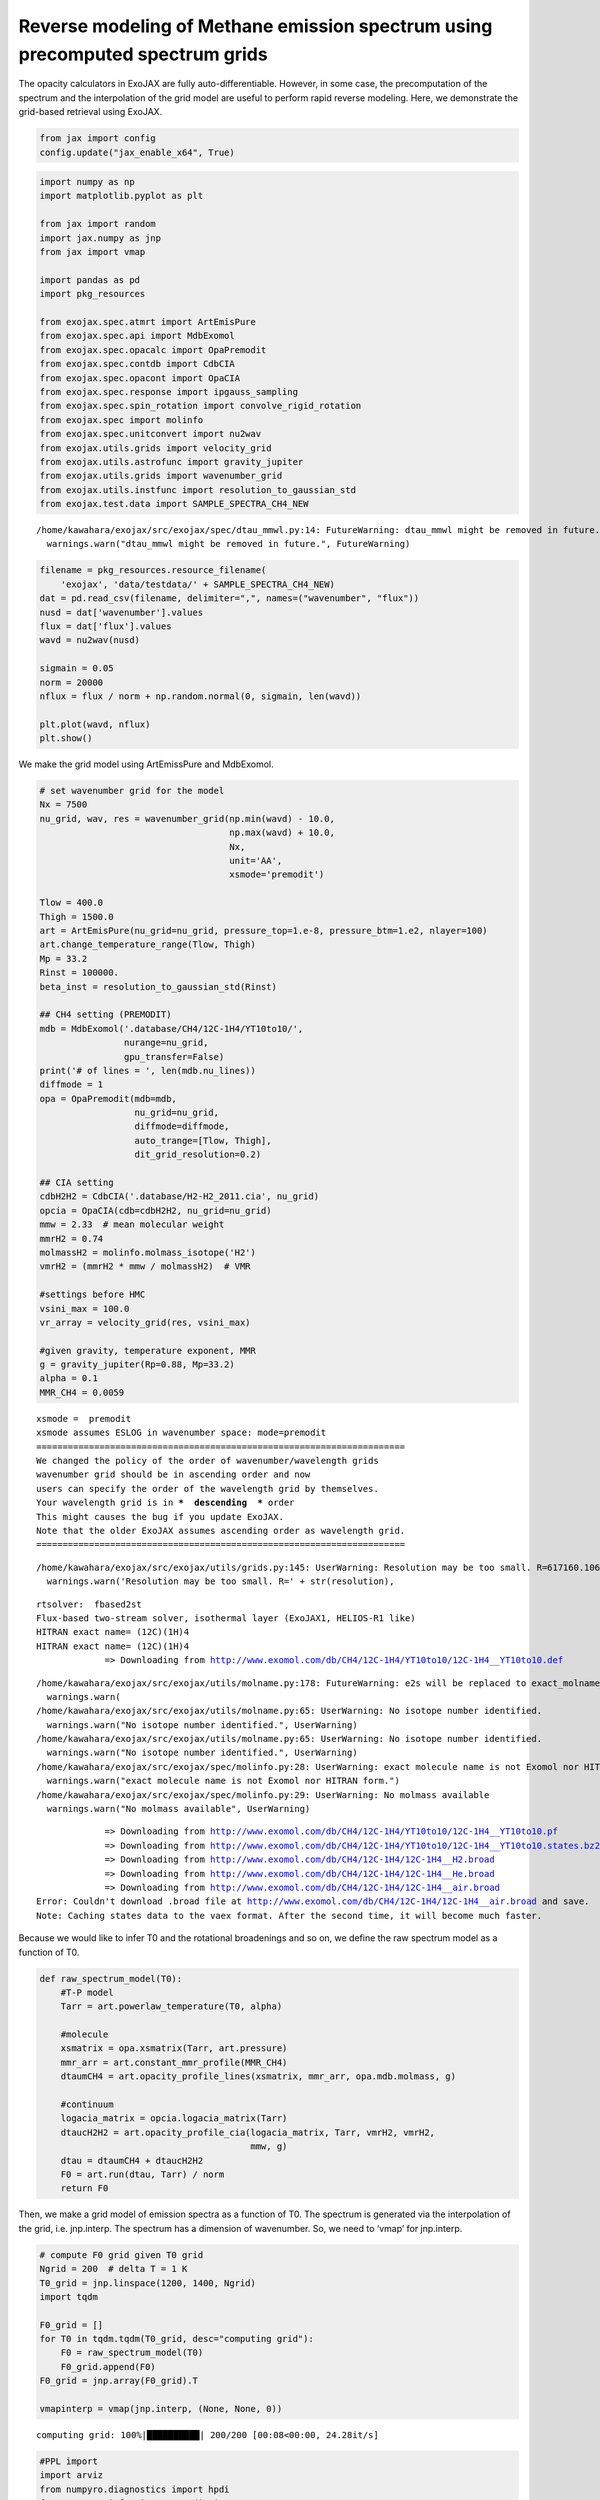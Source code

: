 Reverse modeling of Methane emission spectrum using precomputed spectrum grids
==============================================================================

The opacity calculators in ExoJAX are fully auto-differentiable.
However, in some case, the precomputation of the spectrum and the
interpolation of the grid model are useful to perform rapid reverse
modeling. Here, we demonstrate the grid-based retrieval using ExoJAX.

.. code:: ipython3

    from jax import config
    config.update("jax_enable_x64", True)

.. code:: ipython3

    import numpy as np
    import matplotlib.pyplot as plt
    
    from jax import random
    import jax.numpy as jnp
    from jax import vmap
    
    import pandas as pd
    import pkg_resources
    
    from exojax.spec.atmrt import ArtEmisPure
    from exojax.spec.api import MdbExomol
    from exojax.spec.opacalc import OpaPremodit
    from exojax.spec.contdb import CdbCIA
    from exojax.spec.opacont import OpaCIA
    from exojax.spec.response import ipgauss_sampling
    from exojax.spec.spin_rotation import convolve_rigid_rotation
    from exojax.spec import molinfo
    from exojax.spec.unitconvert import nu2wav
    from exojax.utils.grids import velocity_grid
    from exojax.utils.astrofunc import gravity_jupiter
    from exojax.utils.grids import wavenumber_grid
    from exojax.utils.instfunc import resolution_to_gaussian_std
    from exojax.test.data import SAMPLE_SPECTRA_CH4_NEW



.. parsed-literal::

    /home/kawahara/exojax/src/exojax/spec/dtau_mmwl.py:14: FutureWarning: dtau_mmwl might be removed in future.
      warnings.warn("dtau_mmwl might be removed in future.", FutureWarning)


.. code:: ipython3

    
    filename = pkg_resources.resource_filename(
        'exojax', 'data/testdata/' + SAMPLE_SPECTRA_CH4_NEW)
    dat = pd.read_csv(filename, delimiter=",", names=("wavenumber", "flux"))
    nusd = dat['wavenumber'].values
    flux = dat['flux'].values
    wavd = nu2wav(nusd)
    
    sigmain = 0.05
    norm = 20000
    nflux = flux / norm + np.random.normal(0, sigmain, len(wavd))
    
    plt.plot(wavd, nflux)
    plt.show()



.. image:: reverse_precompute_grid_files/reverse_precompute_grid_3_0.png


We make the grid model using ArtEmissPure and MdbExomol.

.. code:: ipython3

    
    # set wavenumber grid for the model
    Nx = 7500
    nu_grid, wav, res = wavenumber_grid(np.min(wavd) - 10.0,
                                        np.max(wavd) + 10.0,
                                        Nx,
                                        unit='AA',
                                        xsmode='premodit')
    
    Tlow = 400.0
    Thigh = 1500.0
    art = ArtEmisPure(nu_grid=nu_grid, pressure_top=1.e-8, pressure_btm=1.e2, nlayer=100)
    art.change_temperature_range(Tlow, Thigh)
    Mp = 33.2
    Rinst = 100000.
    beta_inst = resolution_to_gaussian_std(Rinst)
    
    ## CH4 setting (PREMODIT)
    mdb = MdbExomol('.database/CH4/12C-1H4/YT10to10/',
                    nurange=nu_grid,
                    gpu_transfer=False)
    print('# of lines = ', len(mdb.nu_lines))
    diffmode = 1
    opa = OpaPremodit(mdb=mdb,
                      nu_grid=nu_grid,
                      diffmode=diffmode,
                      auto_trange=[Tlow, Thigh],
                      dit_grid_resolution=0.2)
    
    ## CIA setting
    cdbH2H2 = CdbCIA('.database/H2-H2_2011.cia', nu_grid)
    opcia = OpaCIA(cdb=cdbH2H2, nu_grid=nu_grid)
    mmw = 2.33  # mean molecular weight
    mmrH2 = 0.74
    molmassH2 = molinfo.molmass_isotope('H2')
    vmrH2 = (mmrH2 * mmw / molmassH2)  # VMR
    
    #settings before HMC
    vsini_max = 100.0
    vr_array = velocity_grid(res, vsini_max)
    
    #given gravity, temperature exponent, MMR
    g = gravity_jupiter(Rp=0.88, Mp=33.2)
    alpha = 0.1
    MMR_CH4 = 0.0059


.. parsed-literal::

    xsmode =  premodit
    xsmode assumes ESLOG in wavenumber space: mode=premodit
    ======================================================================
    We changed the policy of the order of wavenumber/wavelength grids
    wavenumber grid should be in ascending order and now 
    users can specify the order of the wavelength grid by themselves.
    Your wavelength grid is in ***  descending  *** order
    This might causes the bug if you update ExoJAX. 
    Note that the older ExoJAX assumes ascending order as wavelength grid.
    ======================================================================


.. parsed-literal::

    /home/kawahara/exojax/src/exojax/utils/grids.py:145: UserWarning: Resolution may be too small. R=617160.1067701889
      warnings.warn('Resolution may be too small. R=' + str(resolution),


.. parsed-literal::

    rtsolver:  fbased2st
    Flux-based two-stream solver, isothermal layer (ExoJAX1, HELIOS-R1 like)
    HITRAN exact name= (12C)(1H)4
    HITRAN exact name= (12C)(1H)4
    		 => Downloading from http://www.exomol.com/db/CH4/12C-1H4/YT10to10/12C-1H4__YT10to10.def


.. parsed-literal::

    /home/kawahara/exojax/src/exojax/utils/molname.py:178: FutureWarning: e2s will be replaced to exact_molname_exomol_to_simple_molname.
      warnings.warn(
    /home/kawahara/exojax/src/exojax/utils/molname.py:65: UserWarning: No isotope number identified.
      warnings.warn("No isotope number identified.", UserWarning)
    /home/kawahara/exojax/src/exojax/utils/molname.py:65: UserWarning: No isotope number identified.
      warnings.warn("No isotope number identified.", UserWarning)
    /home/kawahara/exojax/src/exojax/spec/molinfo.py:28: UserWarning: exact molecule name is not Exomol nor HITRAN form.
      warnings.warn("exact molecule name is not Exomol nor HITRAN form.")
    /home/kawahara/exojax/src/exojax/spec/molinfo.py:29: UserWarning: No molmass available
      warnings.warn("No molmass available", UserWarning)


.. parsed-literal::

    		 => Downloading from http://www.exomol.com/db/CH4/12C-1H4/YT10to10/12C-1H4__YT10to10.pf
    		 => Downloading from http://www.exomol.com/db/CH4/12C-1H4/YT10to10/12C-1H4__YT10to10.states.bz2
    		 => Downloading from http://www.exomol.com/db/CH4/12C-1H4/12C-1H4__H2.broad
    		 => Downloading from http://www.exomol.com/db/CH4/12C-1H4/12C-1H4__He.broad
    		 => Downloading from http://www.exomol.com/db/CH4/12C-1H4/12C-1H4__air.broad
    Error: Couldn't download .broad file at http://www.exomol.com/db/CH4/12C-1H4/12C-1H4__air.broad and save.
    Note: Caching states data to the vaex format. After the second time, it will become much faster.


Because we would like to infer T0 and the rotational broadenings and so
on, we define the raw spectrum model as a function of T0.

.. code:: ipython3

    def raw_spectrum_model(T0):
        #T-P model
        Tarr = art.powerlaw_temperature(T0, alpha)
    
        #molecule
        xsmatrix = opa.xsmatrix(Tarr, art.pressure)
        mmr_arr = art.constant_mmr_profile(MMR_CH4)
        dtaumCH4 = art.opacity_profile_lines(xsmatrix, mmr_arr, opa.mdb.molmass, g)
    
        #continuum
        logacia_matrix = opcia.logacia_matrix(Tarr)
        dtaucH2H2 = art.opacity_profile_cia(logacia_matrix, Tarr, vmrH2, vmrH2,
                                            mmw, g)
        dtau = dtaumCH4 + dtaucH2H2
        F0 = art.run(dtau, Tarr) / norm
        return F0

Then, we make a grid model of emission spectra as a function of T0. The
spectrum is generated via the interpolation of the grid,
i.e. jnp.interp. The spectrum has a dimension of wavenumber. So, we need
to ‘vmap’ for jnp.interp.

.. code:: ipython3

    # compute F0 grid given T0 grid
    Ngrid = 200  # delta T = 1 K
    T0_grid = jnp.linspace(1200, 1400, Ngrid)
    import tqdm
    
    F0_grid = []
    for T0 in tqdm.tqdm(T0_grid, desc="computing grid"):
        F0 = raw_spectrum_model(T0)
        F0_grid.append(F0)
    F0_grid = jnp.array(F0_grid).T
    
    vmapinterp = vmap(jnp.interp, (None, None, 0))


.. parsed-literal::

    computing grid: 100%|██████████| 200/200 [00:08<00:00, 24.28it/s]


.. code:: ipython3

    #PPL import
    import arviz
    from numpyro.diagnostics import hpdi
    from numpyro.infer import Predictive
    from numpyro.infer import MCMC, NUTS
    import numpyro
    import numpyro.distributions as dist

Define a model for PPL.

.. code:: ipython3

    def model_c(nu1, y1):
        A = numpyro.sample('A', dist.Uniform(0.5, 2.0))
        RV = numpyro.sample('RV', dist.Uniform(5.0, 15.0))
        T0 = numpyro.sample('T0', dist.Uniform(1100.0, 1300.0))
        vsini = numpyro.sample('vsini', dist.Uniform(15.0, 25.0))
        F0 = A * vmapinterp(T0, T0_grid, F0_grid)
        Frot = convolve_rigid_rotation(F0, vr_array, vsini, u1=0.0, u2=0.0)
        mu = ipgauss_sampling(nu1, nu_grid, Frot, beta_inst, RV, vr_array)
        numpyro.sample('y1', dist.Normal(mu, sigmain), obs=y1)


Run HMC-NUTS! It took only within 2 minutes using my laptop (RTX 3080).

.. code:: ipython3

    rng_key = random.PRNGKey(0)
    rng_key, rng_key_ = random.split(rng_key)
    num_warmup, num_samples = 1000, 2000
    #kernel = NUTS(model_c, forward_mode_differentiation=True)
    kernel = NUTS(model_c, forward_mode_differentiation=False)
    
    mcmc = MCMC(kernel, num_warmup=num_warmup, num_samples=num_samples)
    mcmc.run(rng_key_, nu1=nusd, y1=nflux)
    mcmc.print_summary()


.. parsed-literal::

    sample: 100%|██████████| 3000/3000 [01:38<00:00, 30.53it/s, 3 steps of size 3.42e-01. acc. prob=0.75]  


.. parsed-literal::

    
                    mean       std    median      5.0%     95.0%     n_eff     r_hat
             A      1.01      0.00      1.01      1.00      1.01    585.55      1.00
            RV      9.43      0.41      9.43      8.81     10.18    614.05      1.00
            T0   1154.83     27.51   1156.24   1115.35   1199.99    383.16      1.00
         vsini     20.42      0.70     20.37     19.31     21.52    528.74      1.00
    
    Number of divergences: 1283


.. code:: ipython3

    
    # SAMPLING
    posterior_sample = mcmc.get_samples()
    pred = Predictive(model_c, posterior_sample, return_sites=['y1'])
    predictions = pred(rng_key_, nu1=nusd, y1=None)
    median_mu1 = jnp.median(predictions['y1'], axis=0)
    hpdi_mu1 = hpdi(predictions['y1'], 0.9)
    
    # PLOT
    fig, ax = plt.subplots(nrows=1, ncols=1, figsize=(20, 6.0))
    ax.plot(wavd[::-1], median_mu1, color='C0')
    ax.plot(wavd[::-1], nflux, '+', color='black', label='data')
    ax.fill_between(wavd[::-1],
                    hpdi_mu1[0],
                    hpdi_mu1[1],
                    alpha=0.3,
                    interpolate=True,
                    color='C0',
                    label='90% area')
    plt.xlabel('wavelength ($\AA$)', fontsize=16)
    plt.legend(fontsize=16)
    plt.tick_params(labelsize=16)
    plt.savefig("pred_diffmode" + str(diffmode) + ".png")
    plt.show()




.. image:: reverse_precompute_grid_files/reverse_precompute_grid_15_0.png


.. code:: ipython3

    
    pararr = ['A', 'T0', 'vsini', 'RV']
    arviz.plot_pair(arviz.from_numpyro(mcmc),
                    kind='kde',
                    divergences=False,
                    marginals=True)
    plt.savefig("corner_diffmode" + str(diffmode) + ".png")
    plt.show()



.. image:: reverse_precompute_grid_files/reverse_precompute_grid_16_0.png


